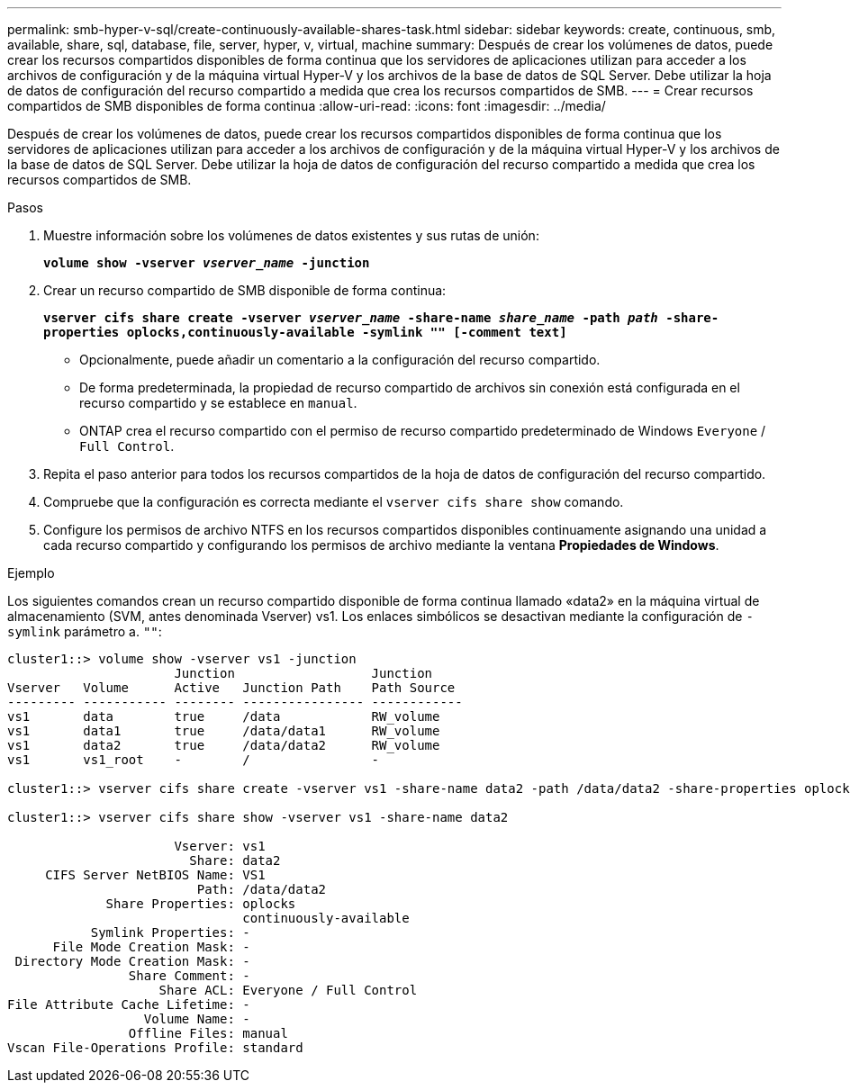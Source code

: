 ---
permalink: smb-hyper-v-sql/create-continuously-available-shares-task.html 
sidebar: sidebar 
keywords: create, continuous, smb, available, share, sql, database, file, server, hyper, v, virtual, machine 
summary: Después de crear los volúmenes de datos, puede crear los recursos compartidos disponibles de forma continua que los servidores de aplicaciones utilizan para acceder a los archivos de configuración y de la máquina virtual Hyper-V y los archivos de la base de datos de SQL Server. Debe utilizar la hoja de datos de configuración del recurso compartido a medida que crea los recursos compartidos de SMB. 
---
= Crear recursos compartidos de SMB disponibles de forma continua
:allow-uri-read: 
:icons: font
:imagesdir: ../media/


[role="lead"]
Después de crear los volúmenes de datos, puede crear los recursos compartidos disponibles de forma continua que los servidores de aplicaciones utilizan para acceder a los archivos de configuración y de la máquina virtual Hyper-V y los archivos de la base de datos de SQL Server. Debe utilizar la hoja de datos de configuración del recurso compartido a medida que crea los recursos compartidos de SMB.

.Pasos
. Muestre información sobre los volúmenes de datos existentes y sus rutas de unión:
+
`*volume show -vserver _vserver_name_ -junction*`

. Crear un recurso compartido de SMB disponible de forma continua:
+
`*vserver cifs share create -vserver _vserver_name_ -share-name _share_name_ -path _path_ -share-properties oplocks,continuously-available -symlink "" [-comment text]*`

+
** Opcionalmente, puede añadir un comentario a la configuración del recurso compartido.
** De forma predeterminada, la propiedad de recurso compartido de archivos sin conexión está configurada en el recurso compartido y se establece en `manual`.
** ONTAP crea el recurso compartido con el permiso de recurso compartido predeterminado de Windows `Everyone` / `Full Control`.


. Repita el paso anterior para todos los recursos compartidos de la hoja de datos de configuración del recurso compartido.
. Compruebe que la configuración es correcta mediante el `vserver cifs share show` comando.
. Configure los permisos de archivo NTFS en los recursos compartidos disponibles continuamente asignando una unidad a cada recurso compartido y configurando los permisos de archivo mediante la ventana *Propiedades de Windows*.


.Ejemplo
Los siguientes comandos crean un recurso compartido disponible de forma continua llamado «data2» en la máquina virtual de almacenamiento (SVM, antes denominada Vserver) vs1. Los enlaces simbólicos se desactivan mediante la configuración de `-symlink` parámetro a. `""`:

[listing]
----
cluster1::> volume show -vserver vs1 -junction
                      Junction                  Junction
Vserver   Volume      Active   Junction Path    Path Source
--------- ----------- -------- ---------------- ------------
vs1       data        true     /data            RW_volume
vs1       data1       true     /data/data1      RW_volume
vs1       data2       true     /data/data2      RW_volume
vs1       vs1_root    -        /                -

cluster1::> vserver cifs share create -vserver vs1 -share-name data2 -path /data/data2 -share-properties oplocks,continuously-available -symlink ""

cluster1::> vserver cifs share show -vserver vs1 -share-name data2

                      Vserver: vs1
                        Share: data2
     CIFS Server NetBIOS Name: VS1
                         Path: /data/data2
             Share Properties: oplocks
                               continuously-available
           Symlink Properties: -
      File Mode Creation Mask: -
 Directory Mode Creation Mask: -
                Share Comment: -
                    Share ACL: Everyone / Full Control
File Attribute Cache Lifetime: -
                  Volume Name: -
                Offline Files: manual
Vscan File-Operations Profile: standard
----